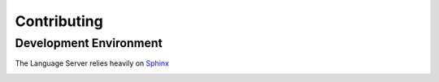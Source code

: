 Contributing
============

.. _lsp_devenv:

Development Environment
-----------------------

The Language Server relies heavily on `Sphinx`_

.. _Sphinx: